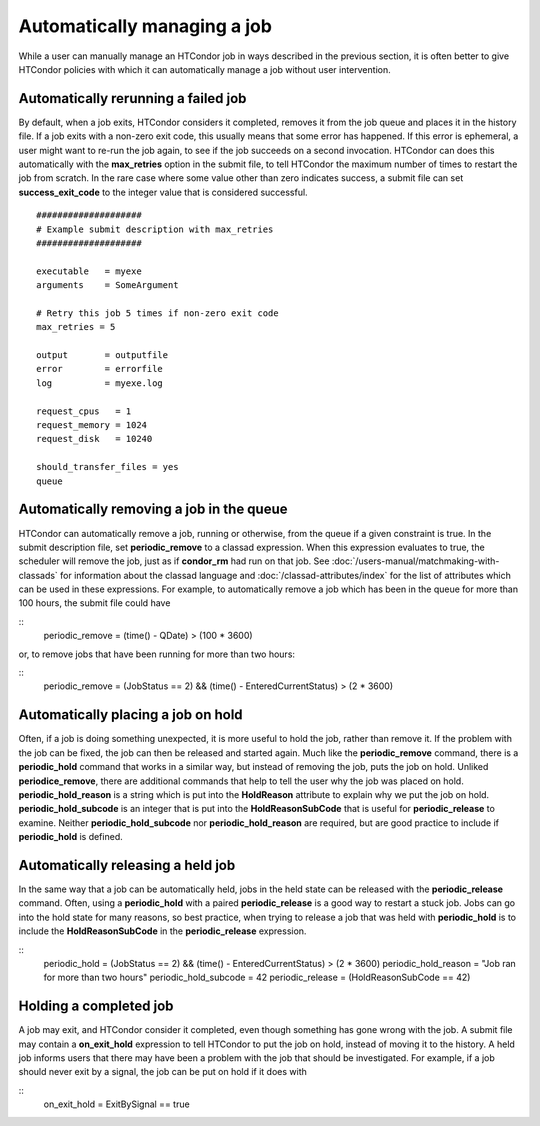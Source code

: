 Automatically managing a job
============================

While a user can manually manage an HTCondor job in ways described
in the previous section, it is often better to give HTCondor policies
with which it can automatically manage a job without user intervention.

Automatically rerunning a failed job
------------------------------------

By default, when a job exits, HTCondor considers it completed, removes it from 
the job queue and places it in the history file.  If a job exits
with a non-zero exit code, this usually means that some error has happened.
If this error is ephemeral, a user might want to re-run the job again, to see 
if the job succeeds on a second invocation.  HTCondor can does this automatically with the 
**max_retries** option in the submit file, to tell HTCondor the maximum
number of times to restart the job from scratch.  In the rare case where some
value other than zero indicates success, a submit file can set **success_exit_code**
to the integer value that is considered successful.

::

      ####################
      # Example submit description with max_retries
      ####################

      executable   = myexe
      arguments    = SomeArgument

      # Retry this job 5 times if non-zero exit code
      max_retries = 5

      output       = outputfile
      error        = errorfile
      log          = myexe.log

      request_cpus   = 1
      request_memory = 1024
      request_disk   = 10240
      
      should_transfer_files = yes
      queue


Automatically removing a job in the queue
-----------------------------------------

HTCondor can automatically remove a job, running or otherwise, from the queue
if a given constraint is true.  In the submit description file, set
**periodic_remove** to a classad expression.  When this expression evaluates
to true, the scheduler will remove the job, just as if **condor_rm** had
run on that job.  See :doc:`/users-manual/matchmaking-with-classads` for information
about the classad language and :doc:`/classad-attributes/index` for the list of attributes
which can be used in these expressions.  For example, to automatically remove a 
job which has been in the queue for more than 100 hours, the submit file could have

::
      periodic_remove = (time() - QDate) > (100 * 3600)

or, to remove jobs that have been running for more than two hours:

::
      periodic_remove = (JobStatus == 2) && (time() - EnteredCurrentStatus) > (2 * 3600)

Automatically placing a job on hold
-----------------------------------

Often, if a job is doing something unexpected, it is more useful to hold the job,
rather than remove it.  If the problem with the job can be fixed, the job can then be
released and started again.  Much like the **periodic_remove** command, there is a 
**periodic_hold** command that works in a similar way, but instead of removing the job,
puts the job on hold.  Unliked **periodice_remove**, there are additional commands
that help to tell the user why the job was placed on hold.  **periodic_hold_reason**
is a string which is put into the **HoldReason** attribute to explain why we put the
job on hold.  **periodic_hold_subcode** is an integer that is put into the
**HoldReasonSubCode** that is useful for **periodic_release** to examine.  Neither
**periodic_hold_subcode** nor **periodic_hold_reason** are required, but are good
practice to include if **periodic_hold** is defined.


Automatically releasing a held job
----------------------------------

In the same way that a job can be automatically held, jobs in the held state
can be released with the **periodic_release** command.  Often, using a **periodic_hold** with 
a paired **periodic_release** is a good way to restart a stuck job.  Jobs can go
into the hold state for many reasons, so best practice, when trying to release
a job that was held with **periodic_hold** is to include the **HoldReasonSubCode**
in the **periodic_release** expression.

::
      periodic_hold = (JobStatus == 2) && (time() - EnteredCurrentStatus) > (2 * 3600)
      periodic_hold_reason = "Job ran for more than two hours"
      periodic_hold_subcode = 42
      periodic_release = (HoldReasonSubCode == 42)

Holding a completed job
-----------------------

A job may exit, and HTCondor consider it completed, even though something has
gone wrong with the job.  A submit file may contain a **on_exit_hold** expression
to tell HTCondor to put the job on hold, instead of moving it to the history.  A held
job informs users that there may have been a problem with the job that should be investigated.
For example, if a job should never exit by a signal, the job can be put on hold if it
does with

::
      on_exit_hold = ExitBySignal == true

